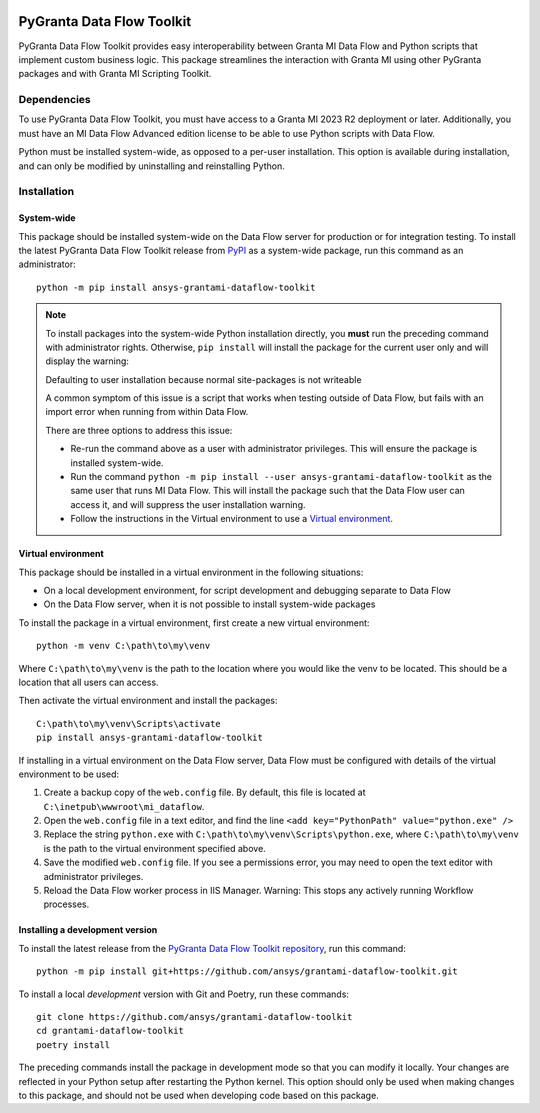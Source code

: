 |pyansys| |python| |pypi| |GH-CI| |codecov| |MIT| |black|

.. |pyansys| image:: https://img.shields.io/badge/Py-Ansys-ffc107.svg?labelColor=black&logo=data:image/png;base64,iVBORw0KGgoAAAANSUhEUgAAABAAAAAQCAIAAACQkWg2AAABDklEQVQ4jWNgoDfg5mD8vE7q/3bpVyskbW0sMRUwofHD7Dh5OBkZGBgW7/3W2tZpa2tLQEOyOzeEsfumlK2tbVpaGj4N6jIs1lpsDAwMJ278sveMY2BgCA0NFRISwqkhyQ1q/Nyd3zg4OBgYGNjZ2ePi4rB5loGBhZnhxTLJ/9ulv26Q4uVk1NXV/f///////69du4Zdg78lx//t0v+3S88rFISInD59GqIH2esIJ8G9O2/XVwhjzpw5EAam1xkkBJn/bJX+v1365hxxuCAfH9+3b9/+////48cPuNehNsS7cDEzMTAwMMzb+Q2u4dOnT2vWrMHu9ZtzxP9vl/69RVpCkBlZ3N7enoDXBwEAAA+YYitOilMVAAAAAElFTkSuQmCC
   :target: https://docs.pyansys.com/
   :alt: PyAnsys

.. |python| image:: https://img.shields.io/pypi/pyversions/ansys-grantami-dataflow-toolkit?logo=pypi
   :target: https://pypi.org/project/ansys-grantami-dataflow-toolkit/
   :alt: Python

.. |pypi| image:: https://img.shields.io/pypi/v/ansys-grantami-dataflow-toolkit.svg?logo=python&logoColor=white
   :target: https://pypi.org/project/ansys-grantami-dataflow-toolkit
   :alt: PyPI

.. |codecov| image:: https://codecov.io/gh/ansys/grantami-dataflow-toolkit/branch/main/graph/badge.svg
   :target: https://codecov.io/gh/ansys/grantami-dataflow-toolkit
   :alt: Codecov

.. |GH-CI| image:: https://github.com/ansys/grantami-dataflow-toolkit/actions/workflows/ci_cd.yml/badge.svg
   :target: https://github.com/ansys/grantami-dataflow-toolkit/actions/workflows/ci_cd.yml
   :alt: GH-CI

.. |MIT| image:: https://img.shields.io/badge/License-MIT-yellow.svg
   :target: https://opensource.org/licenses/MIT
   :alt: MIT

.. |black| image:: https://img.shields.io/badge/code%20style-black-000000.svg?style=flat
   :target: https://github.com/psf/black
   :alt: Black


PyGranta Data Flow Toolkit
==========================

..
   _after-badges


PyGranta Data Flow Toolkit provides easy interoperability between Granta MI Data Flow and Python scripts that implement
custom business logic. This package streamlines the interaction with Granta MI using other PyGranta packages and with
Granta MI Scripting Toolkit.


Dependencies
------------
.. readme_software_requirements

To use PyGranta Data Flow Toolkit, you must have access to a Granta MI 2023 R2 deployment or later. Additionally, you
must have an MI Data Flow Advanced edition license to be able to use Python scripts with Data Flow.

Python must be installed system-wide, as opposed to a per-user installation. This option is available during
installation, and can only be modified by uninstalling and reinstalling Python.

.. readme_software_requirements_end


Installation
------------
.. readme_installation


System-wide
~~~~~~~~~~~

This package should be installed system-wide on the Data Flow server for production or for integration testing. To
install the latest PyGranta Data Flow Toolkit release from
`PyPI <https://pypi.org/project/ansys-grantami-dataflow-toolkit/>`_ as a system-wide package, run this command as an
administrator::

   python -m pip install ansys-grantami-dataflow-toolkit

.. note::

   To install packages into the system-wide Python installation directly, you **must** run the preceding command with
   administrator rights. Otherwise, ``pip install`` will install the package for the current user only and will
   display the warning:

   Defaulting to user installation because normal site-packages is not writeable

   A common symptom of this issue is a script that works when testing outside of Data Flow, but fails with an import
   error when running from within Data Flow.

   There are three options to address this issue:

   - Re-run the command above as a user with administrator privileges. This will ensure the package is installed
     system-wide.
   - Run the command ``python -m pip install --user ansys-grantami-dataflow-toolkit`` as the same user that runs MI Data
     Flow. This will install the package such that the Data Flow user can access it, and will suppress the user
     installation warning.
   - Follow the instructions in the Virtual environment to use a `Virtual environment`_.

Virtual environment
~~~~~~~~~~~~~~~~~~~

This package should be installed in a virtual environment in the following situations:

* On a local development environment, for script development and debugging separate to Data Flow
* On the Data Flow server, when it is not possible to install system-wide packages

To install the package in a virtual environment, first create a new virtual environment::

   python -m venv C:\path\to\my\venv

Where ``C:\path\to\my\venv`` is the path to the location where you would like the venv to be located. This should be a
location that all users can access.

Then activate the virtual environment and install the packages::

   C:\path\to\my\venv\Scripts\activate
   pip install ansys-grantami-dataflow-toolkit

If installing in a virtual environment on the Data Flow server, Data Flow must be configured with details of the
virtual environment to be used:

#. Create a backup copy of the ``web.config`` file. By default, this file is located at
   ``C:\inetpub\wwwroot\mi_dataflow``.
#. Open the ``web.config`` file in a text editor, and find the line ``<add key="PythonPath" value="python.exe" />``
#. Replace the string ``python.exe`` with ``C:\path\to\my\venv\Scripts\python.exe``, where ``C:\path\to\my\venv`` is the
   path to the virtual environment specified above.
#. Save the modified ``web.config`` file. If you see a permissions error, you may need to open the text editor with
   administrator privileges.
#. Reload the Data Flow worker process in IIS Manager. Warning: This stops any actively running Workflow processes.

Installing a development version
~~~~~~~~~~~~~~~~~~~~~~~~~~~~~~~~

To install the latest release from the
`PyGranta Data Flow Toolkit repository <https://github.com/ansys/grantami-dataflow-toolkit>`_, run this command::

   python -m pip install git+https://github.com/ansys/grantami-dataflow-toolkit.git

To install a local *development* version with Git and Poetry, run these commands::

   git clone https://github.com/ansys/grantami-dataflow-toolkit
   cd grantami-dataflow-toolkit
   poetry install

The preceding commands install the package in development mode so that you can modify
it locally. Your changes are reflected in your Python setup after restarting the Python kernel.
This option should only be used when making changes to this package, and should not be used
when developing code based on this package.

.. readme_installation_end
